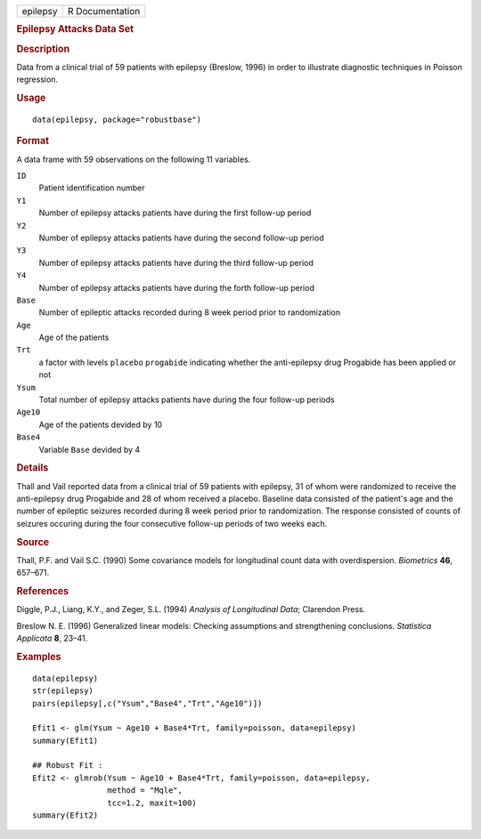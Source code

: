.. container::

   .. container::

      ======== ===============
      epilepsy R Documentation
      ======== ===============

      .. rubric:: Epilepsy Attacks Data Set
         :name: epilepsy-attacks-data-set

      .. rubric:: Description
         :name: description

      Data from a clinical trial of 59 patients with epilepsy (Breslow,
      1996) in order to illustrate diagnostic techniques in Poisson
      regression.

      .. rubric:: Usage
         :name: usage

      ::

         data(epilepsy, package="robustbase")

      .. rubric:: Format
         :name: format

      A data frame with 59 observations on the following 11 variables.

      ``ID``
         Patient identification number

      ``Y1``
         Number of epilepsy attacks patients have during the first
         follow-up period

      ``Y2``
         Number of epilepsy attacks patients have during the second
         follow-up period

      ``Y3``
         Number of epilepsy attacks patients have during the third
         follow-up period

      ``Y4``
         Number of epilepsy attacks patients have during the forth
         follow-up period

      ``Base``
         Number of epileptic attacks recorded during 8 week period prior
         to randomization

      ``Age``
         Age of the patients

      ``Trt``
         a factor with levels ``placebo`` ``progabide`` indicating
         whether the anti-epilepsy drug Progabide has been applied or
         not

      ``Ysum``
         Total number of epilepsy attacks patients have during the four
         follow-up periods

      ``Age10``
         Age of the patients devided by 10

      ``Base4``
         Variable ``Base`` devided by 4

      .. rubric:: Details
         :name: details

      Thall and Vail reported data from a clinical trial of 59 patients
      with epilepsy, 31 of whom were randomized to receive the
      anti-epilepsy drug Progabide and 28 of whom received a placebo.
      Baseline data consisted of the patient's age and the number of
      epileptic seizures recorded during 8 week period prior to
      randomization. The response consisted of counts of seizures
      occuring during the four consecutive follow-up periods of two
      weeks each.

      .. rubric:: Source
         :name: source

      Thall, P.F. and Vail S.C. (1990) Some covariance models for
      longitudinal count data with overdispersion. *Biometrics* **46**,
      657–671.

      .. rubric:: References
         :name: references

      Diggle, P.J., Liang, K.Y., and Zeger, S.L. (1994) *Analysis of
      Longitudinal Data*; Clarendon Press.

      Breslow N. E. (1996) Generalized linear models: Checking
      assumptions and strengthening conclusions. *Statistica Applicata*
      **8**, 23–41.

      .. rubric:: Examples
         :name: examples

      ::

         data(epilepsy)
         str(epilepsy)
         pairs(epilepsy[,c("Ysum","Base4","Trt","Age10")])

         Efit1 <- glm(Ysum ~ Age10 + Base4*Trt, family=poisson, data=epilepsy)
         summary(Efit1)

         ## Robust Fit :
         Efit2 <- glmrob(Ysum ~ Age10 + Base4*Trt, family=poisson, data=epilepsy,
                         method = "Mqle",
                         tcc=1.2, maxit=100)
         summary(Efit2)
